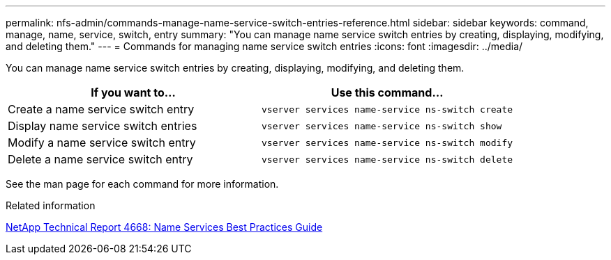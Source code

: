 ---
permalink: nfs-admin/commands-manage-name-service-switch-entries-reference.html
sidebar: sidebar
keywords: command, manage, name, service, switch, entry
summary: "You can manage name service switch entries by creating, displaying, modifying, and deleting them."
---
= Commands for managing name service switch entries
:icons: font
:imagesdir: ../media/

[.lead]
You can manage name service switch entries by creating, displaying, modifying, and deleting them.
[cols="2*",options="header"]
|===
| If you want to...| Use this command...
a|
Create a name service switch entry
a|
`vserver services name-service ns-switch create`
a|
Display name service switch entries
a|
`vserver services name-service ns-switch show`
a|
Modify a name service switch entry
a|
`vserver services name-service ns-switch modify`
a|
Delete a name service switch entry
a|
`vserver services name-service ns-switch delete`
|===
See the man page for each command for more information.

.Related information

https://www.netapp.com/pdf.html?item=/media/16328-tr-4668pdf.pdf[NetApp Technical Report 4668: Name Services Best Practices Guide]
